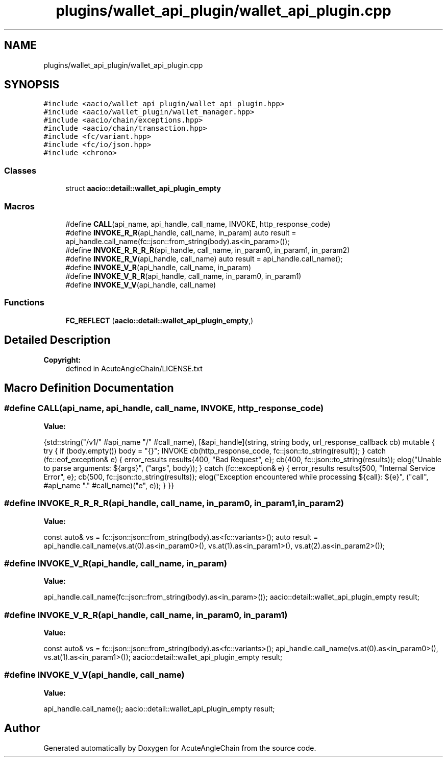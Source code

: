 .TH "plugins/wallet_api_plugin/wallet_api_plugin.cpp" 3 "Sun Jun 3 2018" "AcuteAngleChain" \" -*- nroff -*-
.ad l
.nh
.SH NAME
plugins/wallet_api_plugin/wallet_api_plugin.cpp
.SH SYNOPSIS
.br
.PP
\fC#include <aacio/wallet_api_plugin/wallet_api_plugin\&.hpp>\fP
.br
\fC#include <aacio/wallet_plugin/wallet_manager\&.hpp>\fP
.br
\fC#include <aacio/chain/exceptions\&.hpp>\fP
.br
\fC#include <aacio/chain/transaction\&.hpp>\fP
.br
\fC#include <fc/variant\&.hpp>\fP
.br
\fC#include <fc/io/json\&.hpp>\fP
.br
\fC#include <chrono>\fP
.br

.SS "Classes"

.in +1c
.ti -1c
.RI "struct \fBaacio::detail::wallet_api_plugin_empty\fP"
.br
.in -1c
.SS "Macros"

.in +1c
.ti -1c
.RI "#define \fBCALL\fP(api_name,  api_handle,  call_name,  INVOKE,  http_response_code)"
.br
.ti -1c
.RI "#define \fBINVOKE_R_R\fP(api_handle,  call_name,  in_param)   auto result = api_handle\&.call_name(fc::json::from_string(body)\&.as<in_param>());"
.br
.ti -1c
.RI "#define \fBINVOKE_R_R_R_R\fP(api_handle,  call_name,  in_param0,  in_param1,  in_param2)"
.br
.ti -1c
.RI "#define \fBINVOKE_R_V\fP(api_handle,  call_name)   auto result = api_handle\&.call_name();"
.br
.ti -1c
.RI "#define \fBINVOKE_V_R\fP(api_handle,  call_name,  in_param)"
.br
.ti -1c
.RI "#define \fBINVOKE_V_R_R\fP(api_handle,  call_name,  in_param0,  in_param1)"
.br
.ti -1c
.RI "#define \fBINVOKE_V_V\fP(api_handle,  call_name)"
.br
.in -1c
.SS "Functions"

.in +1c
.ti -1c
.RI "\fBFC_REFLECT\fP (\fBaacio::detail::wallet_api_plugin_empty\fP,)"
.br
.in -1c
.SH "Detailed Description"
.PP 

.PP
\fBCopyright:\fP
.RS 4
defined in AcuteAngleChain/LICENSE\&.txt 
.RE
.PP

.SH "Macro Definition Documentation"
.PP 
.SS "#define CALL(api_name, api_handle, call_name, INVOKE, http_response_code)"
\fBValue:\fP
.PP
.nf
{std::string("/v1/" #api_name "/" #call_name), \
   [&api_handle](string, string body, url_response_callback cb) mutable { \
          try { \
             if (body\&.empty()) body = "{}"; \
             INVOKE \
             cb(http_response_code, fc::json::to_string(result)); \
          } catch (fc::eof_exception& e) { \
             error_results results{400, "Bad Request", e}; \
             cb(400, fc::json::to_string(results)); \
             elog("Unable to parse arguments: ${args}", ("args", body)); \
          } catch (fc::exception& e) { \
             error_results results{500, "Internal Service Error", e}; \
             cb(500, fc::json::to_string(results)); \
             elog("Exception encountered while processing ${call}: ${e}", ("call", #api_name "\&." #call_name)("e", e)); \
          } \
       }}
.fi
.SS "#define INVOKE_R_R_R_R(api_handle, call_name, in_param0, in_param1, in_param2)"
\fBValue:\fP
.PP
.nf
const auto& vs = fc::json::json::from_string(body)\&.as<fc::variants>(); \
     auto result = api_handle\&.call_name(vs\&.at(0)\&.as<in_param0>(), vs\&.at(1)\&.as<in_param1>(), vs\&.at(2)\&.as<in_param2>());
.fi
.SS "#define INVOKE_V_R(api_handle, call_name, in_param)"
\fBValue:\fP
.PP
.nf
api_handle\&.call_name(fc::json::from_string(body)\&.as<in_param>()); \
     aacio::detail::wallet_api_plugin_empty result;
.fi
.SS "#define INVOKE_V_R_R(api_handle, call_name, in_param0, in_param1)"
\fBValue:\fP
.PP
.nf
const auto& vs = fc::json::json::from_string(body)\&.as<fc::variants>(); \
     api_handle\&.call_name(vs\&.at(0)\&.as<in_param0>(), vs\&.at(1)\&.as<in_param1>()); \
     aacio::detail::wallet_api_plugin_empty result;
.fi
.SS "#define INVOKE_V_V(api_handle, call_name)"
\fBValue:\fP
.PP
.nf
api_handle\&.call_name(); \
     aacio::detail::wallet_api_plugin_empty result;
.fi
.SH "Author"
.PP 
Generated automatically by Doxygen for AcuteAngleChain from the source code\&.
